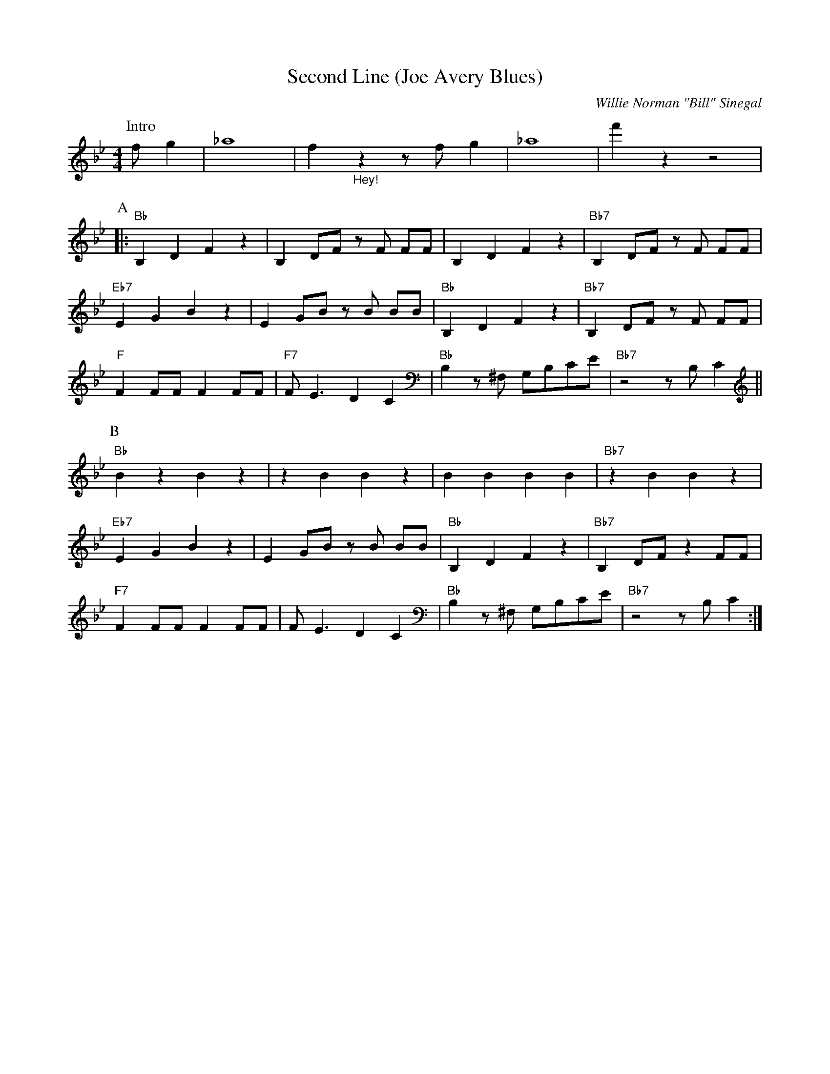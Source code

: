 X:1
T:Second Line (Joe Avery Blues)
M:4/4
L:1/8
N:Collective 2xA 2xB,
N:Solo's 1xA 1xB
N:After solo: 1xA (no rhytm), 1xA with rhytm, 1xB, 1xB stop in break
R:Traditional
C:Willie Norman "Bill" Sinegal
F:https://www.youtube.com/watch?v=ToBqlHYswks
K:Bbmaj
P:Intro
f g2| _a8 | f2 "_Hey!" z2 z f g2 | _a8| f'2 z2 z4|
P:A
|:"Bb" B,2 D2 F2 z2| B,2 DF z F FF| B,2 D2 F2 z2 | "Bb7" B,2 DF z F FF |
"Eb7" E2 G2 B2 z2 | E2 GB z B BB | "Bb" B,2 D2 F2 z2| "Bb7" B,2 DF z F FF|
"F" F2 FF F2 FF | "F7" F E3 D2 C2 | "Bb" B,2 z ^F, G,B,CE | "Bb7" z4 z B, C2 ||
P:B
"Bb" B2 z2 B2 z2 | z2 B2 B2 z2 | B2 B2 B2 B2 | "Bb7"z2 B2 B2 z2 |
"Eb7" E2 G2 B2 z2 |E2 GB z B BB | "Bb" B,2 D2 F2 z2| "Bb7" B,2 DF z2 FF|
"F7" F2 FF F2 FF | F E3 D2 C2 | "Bb" B,2 z ^F, G,B,CE | "Bb7" z4 z B, C2 :|
